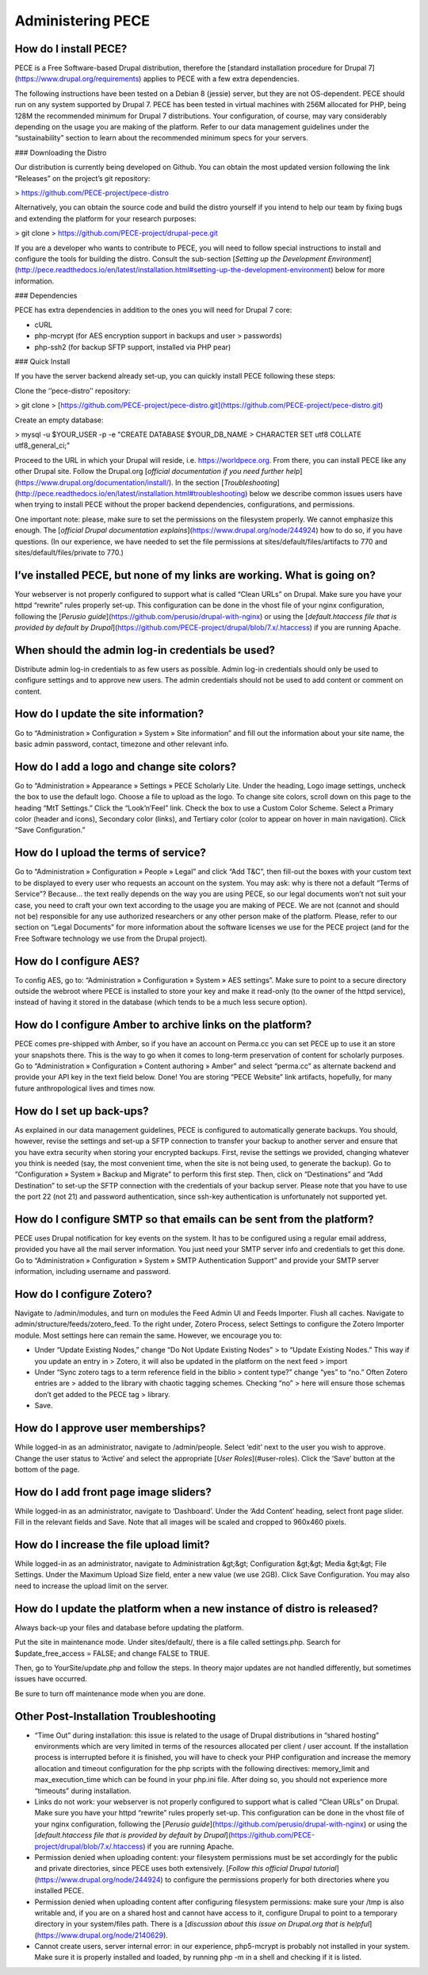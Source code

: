 Administering PECE
==================

How do I install PECE?
----------------------

PECE is a Free Software-based Drupal distribution, therefore the [standard installation procedure for Drupal
7](https://www.drupal.org/requirements) applies to PECE with a few extra dependencies.

The following instructions have been tested on a Debian 8 (jessie)
server, but they are not OS-dependent. PECE should run on any system
supported by Drupal 7. PECE has been tested in virtual machines with
256M allocated for PHP, being 128M the recommended minimum for Drupal 7
distributions. Your configuration, of course, may vary considerably
depending on the usage you are making of the platform. Refer to our data
management guidelines under the “sustainability” section to learn about
the recommended minimum specs for your servers.

### Downloading the Distro

Our distribution is currently being developed on Github. You can obtain
the most updated version following the link “Releases” on the project’s
git repository:

> https://github.com/PECE-project/pece-distro

Alternatively, you can obtain the source code and build the distro
yourself if you intend to help our team by fixing bugs and extending the
platform for your research purposes:

> git clone
> https://github.com/PECE-project/drupal-pece.git

If you are a developer who wants to contribute to PECE, you will need to
follow special instructions to install and configure the tools for
building the distro. Consult the sub-section [*Setting up the
Development
Environment*](http://pece.readthedocs.io/en/latest/installation.html#setting-up-the-development-environment)
below for more information.

### Dependencies

PECE has extra dependencies in addition to the ones you will need for
Drupal 7 core:

-   cURL

-   php-mcrypt (for AES encryption support in backups and user
    > passwords)

-   php-ssh2 (for backup SFTP support, installed via PHP pear)

### Quick Install

If you have the server backend already set-up, you can quickly install
PECE following these steps:

Clone the ‘’pece-distro’’ repository:

> git clone
> [https://github.com/PECE-project/pece-distro.git](https://github.com/PECE-project/pece-distro.git)

Create an empty database:

> mysql -u \$YOUR\_USER -p -e "CREATE DATABASE \$YOUR\_DB\_NAME
> CHARACTER SET utf8 COLLATE utf8\_general\_ci;"

Proceed to the URL in which your Drupal will reside, i.e.
https://worldpece.org. From there, you can install PECE like any other
Drupal site. Follow the Drupal.org [*official documentation if you need
further help*](https://www.drupal.org/documentation/install/). In the
section
[*Troubleshooting*](http://pece.readthedocs.io/en/latest/installation.html#troubleshooting)
below we describe common issues users have when trying to install PECE
without the proper backend dependencies, configurations, and
permissions.

One important note: please, make sure to set the permissions on the
filesystem properly. We cannot emphasize this enough. The [*official
Drupal documentation explains*](https://www.drupal.org/node/244924) how
to do so, if you have questions. (In our experience, we have needed to
set the file permissions at sites/default/files/artifacts to 770 and
sites/default/files/private to 770.)

I’ve installed PECE, but none of my links are working. What is going on?
------------------------------------------------------------------------

Your webserver is not properly configured to support what is called
“Clean URLs” on Drupal. Make sure you have your httpd “rewrite” rules
properly set-up. This configuration can be done in the vhost file of
your nginx configuration, following the [*Perusio
guide*](https://github.com/perusio/drupal-with-nginx) or using the
[*default.htaccess file that is provided by default by
Drupal*](https://github.com/PECE-project/drupal/blob/7.x/.htaccess) if
you are running Apache.

When should the admin log-in credentials be used?
-------------------------------------------------

Distribute admin log-in credentials to as few users as possible. Admin
log-in credentials should only be used to configure settings and to
approve new users. The admin credentials should not be used to add
content or comment on content.

How do I update the site information?
-------------------------------------

Go to “Administration » Configuration » System » Site information” and
fill out the information about your site name, the basic admin password,
contact, timezone and other relevant info.

How do I add a logo and change site colors?
-------------------------------------------

Go to “Administration » Appearance » Settings » PECE Scholarly Lite.
Under the heading, Logo image settings, uncheck the box to use the
default logo. Choose a file to upload as the logo. To change site
colors, scroll down on this page to the heading “MtT Settings.” Click
the “Look’n’Feel” link. Check the box to use a Custom Color Scheme.
Select a Primary color (header and icons), Secondary color (links), and
Tertiary color (color to appear on hover in main navigation). Click
“Save Configuration.”

How do I upload the terms of service?
-------------------------------------

Go to “Administration » Configuration » People » Legal” and click “Add
T&C”, then fill-out the boxes with your custom text to be displayed to
every user who requests an account on the system. You may ask: why is
there not a default “Terms of Service”? Because... the text really
depends on the way you are using PECE, so our legal documents won’t not
suit your case, you need to craft your own text according to the usage
you are making of PECE. We are not (cannot and should not be)
responsible for any use authorized researchers or any other person make
of the platform. Please, refer to our section on “Legal Documents” for
more information about the software licenses we use for the PECE project
(and for the Free Software technology we use from the Drupal project).

How do I configure AES?
-----------------------

To config AES, go to: “Administration » Configuration » System » AES
settings”. Make sure to point to a secure directory outside the webroot
where PECE is installed to store your key and make it read-only (to the
owner of the httpd service), instead of having it stored in the database
(which tends to be a much less secure option).

How do I configure Amber to archive links on the platform?
----------------------------------------------------------

PECE comes pre-shipped with Amber, so if you have an account on Perma.cc
you can set PECE up to use it an store your snapshots there. This is the
way to go when it comes to long-term preservation of content for
scholarly purposes. Go to “Administration » Configuration » Content
authoring » Amber” and select “perma.cc” as alternate backend and
provide your API key in the text field below. Done! You are storing
“PECE Website” link artifacts, hopefully, for many future
anthropological lives and times now.

How do I set up back-ups?
-------------------------

As explained in our data management guidelines, PECE is configured to
automatically generate backups. You should, however, revise the settings
and set-up a SFTP connection to transfer your backup to another server
and ensure that you have extra security when storing your encrypted
backups. First, revise the settings we provided, changing whatever you
think is needed (say, the most convenient time, when the site is not
being used, to generate the backup). Go to “Configuration » System »
Backup and Migrate” to perform this first step. Then, click on
“Destinations” and “Add Destination” to set-up the SFTP connection with
the credentials of your backup server. Please note that you have to use
the port 22 (not 21) and password authentication, since ssh-key
authentication is unfortunately not supported yet.

How do I configure SMTP so that emails can be sent from the platform?
---------------------------------------------------------------------

PECE uses Drupal notification for key events on the system. It has to be
configured using a regular email address, provided you have all the mail
server information. You just need your SMTP server info and credentials
to get this done. Go to “Administration » Configuration » System » SMTP
Authentication Support” and provide your SMTP server information,
including username and password.

How do I configure Zotero?
--------------------------

Navigate to /admin/modules, and turn on modules the Feed Admin UI and
Feeds Importer. Flush all caches. Navigate to
admin/structure/feeds/zotero\_feed. To the right under, Zotero Process,
select Settings to configure the Zotero Importer module. Most settings
here can remain the same. However, we encourage you to:

-   Under “Update Existing Nodes,” change “Do Not Update Existing Nodes”
    > to “Update Existing Nodes.” This way if you update an entry in
    > Zotero, it will also be updated in the platform on the next feed
    > import

-   Under “Sync zotero tags to a term reference field in the biblio
    > content type?” change “yes” to “no.” Often Zotero entries are
    > added to the library with chaotic tagging schemes. Checking “no”
    > here will ensure those schemas don’t get added to the PECE tag
    > library.

-   Save.

How do I approve user memberships?
----------------------------------

While logged-in as an administrator, navigate to /admin/people. Select
‘edit’ next to the user you wish to approve. Change the user status to
‘Active’ and select the appropriate [*User Roles*](#user-roles). Click
the ‘Save’ button at the bottom of the page.

How do I add front page image sliders?
--------------------------------------

While logged-in as an administrator, navigate to ‘Dashboard’. Under the
‘Add Content’ heading, select front page slider. Fill in the relevant
fields and Save. Note that all images will be scaled and cropped to
960x460 pixels.

How do I increase the file upload limit?
----------------------------------------

While logged-in as an administrator, navigate to Administration &gt;&gt;
Configuration &gt;&gt; Media &gt;&gt; File Settings. Under the Maximum
Upload Size field, enter a new value (we use 2GB). Click Save
Configuration. You may also need to increase the upload limit on the
server.

How do I update the platform when a new instance of distro is released?
-----------------------------------------------------------------------

Always back-up your files and database before updating the platform.

Put the site in maintenance mode. Under sites/default/, there is a file
called settings.php. Search for \$update\_free\_access = FALSE; and
change FALSE to TRUE.

Then, go to YourSite/update.php and follow the steps. In theory major
updates are not handled differently, but sometimes issues have occurred.

Be sure to turn off maintenance mode when you are done.

Other Post-Installation Troubleshooting
---------------------------------------

-   “Time Out” during installation: this issue is related to the usage of Drupal distributions in “shared hosting” environments which are very limited in terms of the resources allocated per client / user account. If the installation process is interrupted before it is finished, you will have to check your PHP configuration and increase the memory allocation and timeout configuration for the php scripts with the following directives: memory\_limit and max\_execution\_time which can be found in your php.ini file. After doing so, you should not experience more “timeouts” during installation.

-   Links do not work: your webserver is not properly configured to support what is called “Clean URLs” on Drupal. Make sure you have your httpd “rewrite” rules properly set-up. This configuration can be done in the vhost file of your nginx configuration, following the [*Perusio guide*](https://github.com/perusio/drupal-with-nginx) or using the [*default.htaccess file that is provided by default by Drupal*](https://github.com/PECE-project/drupal/blob/7.x/.htaccess) if you are running Apache.

-   Permission denied when uploading content: your filesystem permissions must be set accordingly for the public and private directories, since PECE uses both extensively. [*Follow this official Drupal tutorial*](https://www.drupal.org/node/244924) to configure the permissions properly for both directories where you installed PECE.

-   Permission denied when uploading content after configuring filesystem permissions: make sure your /tmp is also writable and, if you are on a shared host and cannot have access to it, configure Drupal to point to a temporary directory in your system/files path. There is a [*discussion about this issue on Drupal.org that is helpful*](https://www.drupal.org/node/2140629).

-   Cannot create users, server internal error: in our experience, php5-mcrypt is probably not installed in your system. Make sure it is properly installed and loaded, by running php -m in a shell and checking if it is listed.
